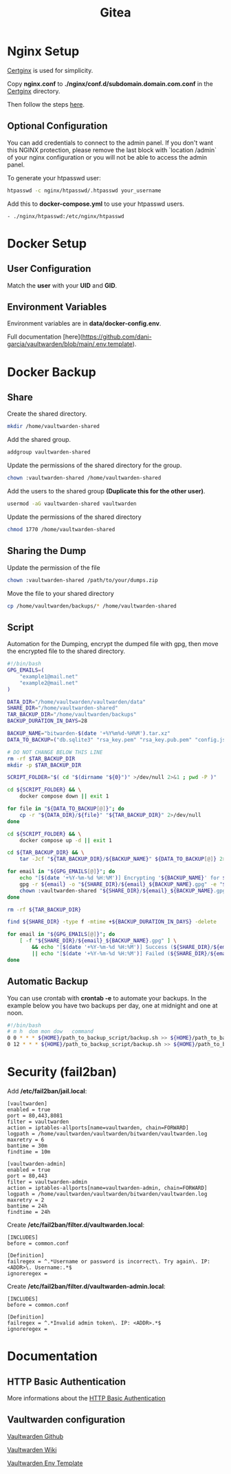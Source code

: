 #+TITLE: Gitea

* Nginx Setup
[[https://github.com/heartnerds/certginx][Certginx]] is used for simplicity.

Copy *nginx.conf* to *./nginx/conf.d/subdomain.domain.com.conf* in the [[https://github.com/heartnerds/certginx][Certginx]] directory.

Then follow the steps [[https://github.com/heartnerds/certginx][here]].

** Optional Configuration
You can add credentials to connect to the admin panel. If you don't want this NGINX protection, please remove the last block with `location /admin` of your nginx configuration or you will not be able to access the admin panel.

To generate your htpasswd user:
#+BEGIN_SRC sh
htpasswd -c nginx/htpasswd/.htpasswd your_username
#+END_SRC

Add this to *docker-compose.yml* to use your htpasswd users.
#+BEGIN_SRC
- ./nginx/htpasswd:/etc/nginx/htpasswd
#+END_SRC

* Docker Setup
** User Configuration
Match the *user* with your *UID* and *GID*.

** Environment Variables
Environment variables are in *data/docker-config.env*.

Full documentation [here](https://github.com/dani-garcia/vaultwarden/blob/main/.env.template).

* Docker Backup
** Share
Create the shared directory.
#+BEGIN_SRC sh
mkdir /home/vaultwarden-shared
#+END_SRC

Add the shared group.
#+BEGIN_SRC sh
addgroup vaultwarden-shared
#+END_SRC

Update the permissions of the shared directory for the group.
#+BEGIN_SRC sh
chown :vaultwarden-shared /home/vaultwarden-shared
#+END_SRC

Add the users to the shared group *(Duplicate this for the other user)*.
#+BEGIN_SRC sh
usermod -aG vaultwarden-shared vaultwarden
#+END_SRC

Update the permissions of the shared directory
#+BEGIN_SRC sh
chmod 1770 /home/vaultwarden-shared
#+END_SRC

** Sharing the Dump
Update the permission of the file
#+BEGIN_SRC sh
chown :vaultwarden-shared /path/to/your/dumps.zip
#+END_SRC

Move the file to your shared directory
#+BEGIN_SRC sh
cp /home/vaultwarden/backups/* /home/vaultwarden-shared
#+END_SRC

** Script
Automation for the Dumping, encrypt the dumped file with gpg, then move the encrypted file to the shared directory.
#+BEGIN_SRC sh
#!/bin/bash
GPG_EMAILS=(
    "example1@mail.net"
    "example2@mail.net"
)

DATA_DIR="/home/vaultwarden/vaultwarden/data"
SHARE_DIR="/home/vaultwarden-shared"
TAR_BACKUP_DIR="/home/vaultwarden/backups"
BACKUP_DURATION_IN_DAYS=28

BACKUP_NAME="bitwarden-$(date '+%Y%m%d-%H%M').tar.xz"
DATA_TO_BACKUP=("db.sqlite3" "rsa_key.pem" "rsa_key.pub.pem" "config.json" "attachments" "sends")

# DO NOT CHANGE BELOW THIS LINE
rm -rf $TAR_BACKUP_DIR
mkdir -p $TAR_BACKUP_DIR

SCRIPT_FOLDER="$( cd "$(dirname "${0}")" >/dev/null 2>&1 ; pwd -P )"

cd ${SCRIPT_FOLDER} && \
    docker compose down || exit 1

for file in "${DATA_TO_BACKUP[@]}"; do
    cp -r "${DATA_DIR}/${file}" "${TAR_BACKUP_DIR}" 2>/dev/null
done

cd ${SCRIPT_FOLDER} && \
    docker compose up -d || exit 1

cd ${TAR_BACKUP_DIR} && \
    tar -Jcf "${TAR_BACKUP_DIR}/${BACKUP_NAME}" ${DATA_TO_BACKUP[@]} 2>/dev/null

for email in "${GPG_EMAILS[@]}"; do
    echo "[$(date '+%Y-%m-%d %H:%M')] Encrypting '${BACKUP_NAME}' for ${email}"
    gpg -r ${email} -o "${SHARE_DIR}/${email}_${BACKUP_NAME}.gpg" -e "${TAR_BACKUP_DIR}/${BACKUP_NAME}" || exit 1
    chown :vaultwarden-shared "${SHARE_DIR}/${email}_${BACKUP_NAME}.gpg" || exit 1
done

rm -rf ${TAR_BACKUP_DIR}

find ${SHARE_DIR} -type f -mtime +${BACKUP_DURATION_IN_DAYS} -delete

for email in "${GPG_EMAILS[@]}"; do
    [ -f "${SHARE_DIR}/${email}_${BACKUP_NAME}.gpg" ] \
        && echo "[$(date '+%Y-%m-%d %H:%M')] Success (${SHARE_DIR}/${email}_${BACKUP_NAME}.gpg)" \
        || echo "[$(date '+%Y-%m-%d %H:%M')] Failed (${SHARE_DIR}/${email}_${BACKUP_NAME}.gpg)"
done
#+END_SRC

** Automatic Backup
You can use crontab with *crontab -e* to automate your backups. In the example below you have two backups per day, one at midnight and one at noon.
#+BEGIN_SRC sh
#!/bin/bash
# m h  dom mon dow   command
0 0 * * * ${HOME}/path_to_backup_script/backup.sh >> ${HOME}/path_to_backup_folder/backups.log
0 12 * * * ${HOME}/path_to_backup_script/backup.sh >> ${HOME}/path_to_backup_folder/backups.log
#+END_SRC

* Security (fail2ban)
Add */etc/fail2ban/jail.local*:
#+BEGIN_SRC
[vaultwarden]
enabled = true
port = 80,443,8081
filter = vaultwarden
action = iptables-allports[name=vaultwarden, chain=FORWARD]
logpath = /home/vaultwarden/vaultwarden/bitwarden/vaultwarden.log
maxretry = 6
bantime = 30m
findtime = 10m

[vaultwarden-admin]
enabled = true
port = 80,443
filter = vaultwarden-admin
action = iptables-allports[name=vaultwarden-admin, chain=FORWARD]
logpath = /home/vaultwarden/vaultwarden/bitwarden/vaultwarden.log
maxretry = 2
bantime = 24h
findtime = 24h
#+END_SRC

Create */etc/fail2ban/filter.d/vaultwarden.local*:
#+BEGIN_SRC
[INCLUDES]
before = common.conf

[Definition]
failregex = ^.*Username or password is incorrect\. Try again\. IP: <ADDR>\. Username:.*$
ignoreregex =
#+END_SRC

Create */etc/fail2ban/filter.d/vaultwarden-admin.local*:
#+BEGIN_SRC
[INCLUDES]
before = common.conf

[Definition]
failregex = ^.*Invalid admin token\. IP: <ADDR>.*$
ignoreregex =
#+END_SRC

* Documentation
** HTTP Basic Authentication
More informations about the [[https://docs.nginx.com/nginx/admin-guide/security-controls/configuring-http-basic-authentication][HTTP Basic Authentication]]

** Vaultwarden configuration
[[https://github.com/dani-garcia/vaultwarden][Vaultwarden Github]]

[[https://github.com/dani-garcia/vaultwarden/wiki][Vaultwarden Wiki]]

[[https://github.com/dani-garcia/vaultwarden/blob/main/.env.template][Vaultwarden Env Template]]
